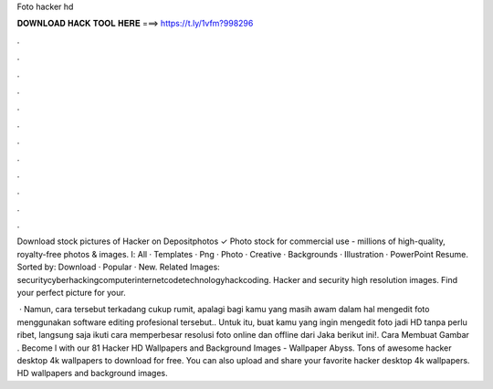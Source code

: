 Foto hacker hd



𝐃𝐎𝐖𝐍𝐋𝐎𝐀𝐃 𝐇𝐀𝐂𝐊 𝐓𝐎𝐎𝐋 𝐇𝐄𝐑𝐄 ===> https://t.ly/1vfm?998296



.



.



.



.



.



.



.



.



.



.



.



.

Download stock pictures of Hacker on Depositphotos ✓ Photo stock for commercial use - millions of high-quality, royalty-free photos & images. Ⅰ: All · Templates · Png · Photo · Creative · Backgrounds · Illustration · PowerPoint Resume. Sorted by: Download · Popular · New. Related Images: securitycyberhackingcomputerinternetcodetechnologyhackcoding. Hacker and security high resolution images. Find your perfect picture for your.

 · Namun, cara tersebut terkadang cukup rumit, apalagi bagi kamu yang masih awam dalam hal mengedit foto menggunakan software editing profesional tersebut.. Untuk itu, buat kamu yang ingin mengedit foto jadi HD tanpa perlu ribet, langsung saja ikuti cara memperbesar resolusi foto online dan offline dari Jaka berikut ini!. Cara Membuat Gambar . Become l with our 81 Hacker HD Wallpapers and Background Images - Wallpaper Abyss. Tons of awesome hacker desktop 4k wallpapers to download for free. You can also upload and share your favorite hacker desktop 4k wallpapers. HD wallpapers and background images.
